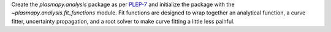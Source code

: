 Create the `plasmapy.analysis` package as per
`PLEP-7 <https://github.com/PlasmaPy/PlasmaPy-PLEPs/blob/master/PLEP-0007.rst>`_ and
initialize the package with the `~plasmapy.analysis.fit_functions` module.  Fit
functions are designed to wrap together an analytical function, a curve fitter,
uncertainty propagation, and a root solver to make curve fitting a little less
painful.
